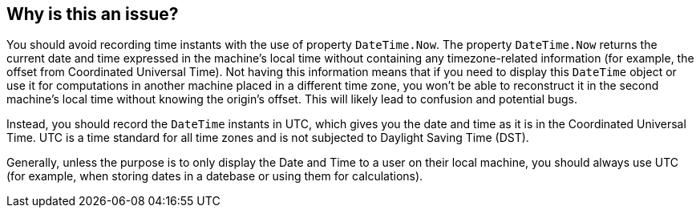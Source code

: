 == Why is this an issue?

You should avoid recording time instants with the use of property `DateTime.Now`.
The property `DateTime.Now` returns the current date and time expressed in the machine's local time without containing any timezone-related information (for example, the offset from Coordinated Universal Time).
Not having this information means that if you need to display this `DateTime` object or use it for computations in another machine placed in a different time zone, you won't be able to reconstruct it in the second machine's local time without knowing the origin's offset. This will likely lead to confusion and potential bugs.

Instead, you should record the `DateTime` instants in UTC, which gives you the date and time as it is in the Coordinated Universal Time. UTC is a time standard for all time zones and is not subjected to Daylight Saving Time (DST).

Generally, unless the purpose is to only display the Date and Time to a user on their local machine, you should always use UTC (for example, when storing dates in a datebase or using them for calculations).
